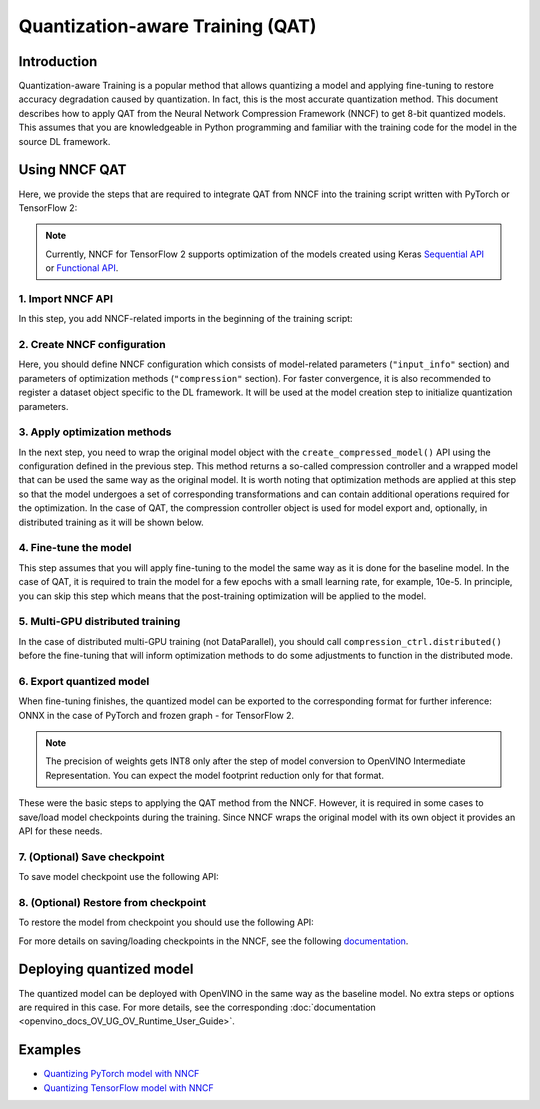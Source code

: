 .. {#qat_introduction}

Quantization-aware Training (QAT)
=================================


Introduction
####################

Quantization-aware Training is a popular method that allows quantizing a model and applying fine-tuning to restore accuracy 
degradation caused by quantization. In fact, this is the most accurate quantization method. This document describes how to 
apply QAT from the Neural Network Compression Framework (NNCF) to get 8-bit quantized models. This assumes that you are 
knowledgeable in Python programming and familiar with the training code for the model in the source DL framework.

Using NNCF QAT
####################

Here, we provide the steps that are required to integrate QAT from NNCF into the training script written with 
PyTorch or TensorFlow 2:

.. note::
   Currently, NNCF for TensorFlow 2 supports optimization of the models created using Keras 
   `Sequential API <https://www.tensorflow.org/guide/keras/sequential_model>`__ or 
   `Functional API <https://www.tensorflow.org/guide/keras/functional>`__.

1. Import NNCF API
++++++++++++++++++++

In this step, you add NNCF-related imports in the beginning of the training script:

.. tab-set::

   .. tab-item:: PyTorch
      :sync: pytorch
      
      .. doxygensnippet:: docs/optimization_guide/nncf/code/qat_torch.py
         :language: python
         :fragment: [imports]
         
   .. tab-item:: TensorFlow 2
      :sync: tensorflow-2       

      .. doxygensnippet:: docs/optimization_guide/nncf/code/qat_tf.py
         :language: python
         :fragment: [imports]         

2. Create NNCF configuration
++++++++++++++++++++++++++++

Here, you should define NNCF configuration which consists of model-related parameters (``"input_info"`` section) and parameters 
of optimization methods (``"compression"`` section). For faster convergence, it is also recommended to register a dataset object 
specific to the DL framework. It will be used at the model creation step to initialize quantization parameters.

.. tab-set::

   .. tab-item:: PyTorch
      :sync: pytorch
      
      .. doxygensnippet:: docs/optimization_guide/nncf/code/qat_torch.py
         :language: python
         :fragment: [nncf_congig]
         
   .. tab-item:: TensorFlow 2
      :sync: tensorflow-2       

      .. doxygensnippet:: docs/optimization_guide/nncf/code/qat_tf.py
         :language: python
         :fragment: [nncf_congig] 
         

3. Apply optimization methods
+++++++++++++++++++++++++++++

In the next step, you need to wrap the original model object with the ``create_compressed_model()`` API using the configuration 
defined in the previous step. This method returns a so-called compression controller and a wrapped model that can be used the 
same way as the original model. It is worth noting that optimization methods are applied at this step so that the model 
undergoes a set of corresponding transformations and can contain additional operations required for the optimization. In 
the case of QAT, the compression controller object is used for model export and, optionally, in distributed training as it 
will be shown below.

.. tab-set::

   .. tab-item:: PyTorch
      :sync: pytorch
      
      .. doxygensnippet:: docs/optimization_guide/nncf/code/qat_torch.py
         :language: python
         :fragment: [wrap_model]
         
   .. tab-item:: TensorFlow 2
      :sync: tensorflow-2       

      .. doxygensnippet:: docs/optimization_guide/nncf/code/qat_tf.py
         :language: python
         :fragment: [wrap_model]
         

4. Fine-tune the model
++++++++++++++++++++++

This step assumes that you will apply fine-tuning to the model the same way as it is done for the baseline model. In the 
case of QAT, it is required to train the model for a few epochs with a small learning rate, for example, 10e-5. In principle, 
you can skip this step which means that the post-training optimization will be applied to the model.

.. tab-set::

   .. tab-item:: PyTorch
      :sync: pytorch
      
      .. doxygensnippet:: docs/optimization_guide/nncf/code/qat_torch.py
         :language: python
         :fragment: [tune_model]
         
   .. tab-item:: TensorFlow 2
      :sync: tensorflow-2       

      .. doxygensnippet:: docs/optimization_guide/nncf/code/qat_tf.py
         :language: python
         :fragment: [tune_model]
         


5. Multi-GPU distributed training
+++++++++++++++++++++++++++++++++

In the case of distributed multi-GPU training (not DataParallel), you should call ``compression_ctrl.distributed()`` before 
the fine-tuning that will inform optimization methods to do some adjustments to function in the distributed mode.

.. tab-set::

   .. tab-item:: PyTorch
      :sync: pytorch
      
      .. doxygensnippet:: docs/optimization_guide/nncf/code/qat_torch.py
         :language: python
         :fragment: [distributed]
         
   .. tab-item:: TensorFlow 2
      :sync: tensorflow-2      

      .. doxygensnippet:: docs/optimization_guide/nncf/code/qat_tf.py
         :language: python
         :fragment: [distributed]
         
6. Export quantized model
+++++++++++++++++++++++++

When fine-tuning finishes, the quantized model can be exported to the corresponding format for further inference: ONNX in 
the case of PyTorch and frozen graph - for TensorFlow 2.

.. tab-set::

   .. tab-item:: PyTorch
      :sync: pytorch
      
      .. doxygensnippet:: docs/optimization_guide/nncf/code/qat_torch.py
         :language: python
         :fragment: [export]
         
   .. tab-item:: TensorFlow 2
      :sync: tensorflow-2       

      .. doxygensnippet:: docs/optimization_guide/nncf/code/qat_tf.py
         :language: python
         :fragment: [export]
         

.. note::
   The precision of weights gets INT8 only after the step of model conversion to OpenVINO Intermediate Representation. 
   You can expect the model footprint reduction only for that format.


These were the basic steps to applying the QAT method from the NNCF. However, it is required in some cases to save/load model 
checkpoints during the training. Since NNCF wraps the original model with its own object it provides an API for these needs.

7. (Optional) Save checkpoint
+++++++++++++++++++++++++++++

To save model checkpoint use the following API:

.. tab-set::

   .. tab-item:: PyTorch
      :sync: pytorch
      
      .. doxygensnippet:: docs/optimization_guide/nncf/code/qat_torch.py
         :language: python
         :fragment: [save_checkpoint]
         
   .. tab-item:: TensorFlow 2
      :sync: tensorflow-2       

      .. doxygensnippet:: docs/optimization_guide/nncf/code/qat_tf.py
         :language: python
         :fragment: [save_checkpoint]


8. (Optional) Restore from checkpoint
+++++++++++++++++++++++++++++++++++++

To restore the model from checkpoint you should use the following API:

.. tab-set::

   .. tab-item:: PyTorch
      :sync: pytorch
      
      .. doxygensnippet:: docs/optimization_guide/nncf/code/qat_torch.py
         :language: python
         :fragment: [load_checkpoint]
         
   .. tab-item:: TensorFlow 2
      :sync: tensorflow-2       

      .. doxygensnippet:: docs/optimization_guide/nncf/code/qat_tf.py
         :language: python
         :fragment: [load_checkpoint]
         

For more details on saving/loading checkpoints in the NNCF, see the following `documentation <https://github.com/openvinotoolkit/nncf/blob/develop/docs/Usage.md#saving-and-loading-compressed-models>`__.

Deploying quantized model
#########################

The quantized model can be deployed with OpenVINO in the same way as the baseline model. No extra steps or options are 
required in this case. For more details, see the corresponding :doc:`documentation <openvino_docs_OV_UG_OV_Runtime_User_Guide>`.

Examples
####################

* `Quantizing PyTorch model with NNCF <https://github.com/openvinotoolkit/openvino_notebooks/tree/main/notebooks/302-pytorch-quantization-aware-training>`__

* `Quantizing TensorFlow model with NNCF <https://github.com/openvinotoolkit/openvino_notebooks/tree/main/notebooks/305-tensorflow-quantization-aware-training>`__

